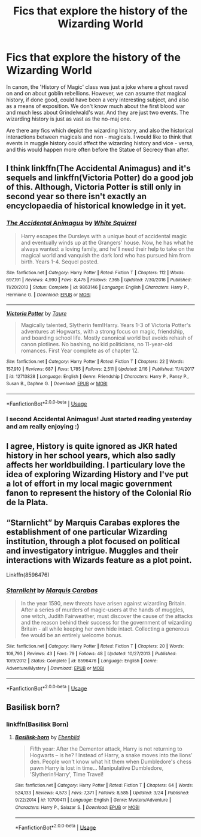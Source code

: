 #+TITLE: Fics that explore the history of the Wizarding World

* Fics that explore the history of the Wizarding World
:PROPERTIES:
:Author: 19ngplankton
:Score: 3
:DateUnix: 1591969086.0
:DateShort: 2020-Jun-12
:FlairText: Request
:END:
In canon, the 'History of Magic' class was just a joke where a ghost raved on and on about goblin rebellions. However, we can assume that magical history, if done good, could have been a very interesting subject, and also as a means of exposition. We don't know much about the first blood war and much less about Grindelwald's war. And they are just two events. The wizarding history is just as vast as the no-maj one.

Are there any fics which depict the wizarding history, and also the historical interactions between magicals and non - magicals. I would like to think that events in muggle history could affect the wizarding history and vice - versa, and this would happen more often before the Statue of Secrecy than after.


** I think linkffn(The Accidental Animagus) and it's sequels and linkffn(Victoria Potter) do a good job of this. Although, Victoria Potter is still only in second year so there isn't exactly an encyclopaedia of historical knowledge in it yet.
:PROPERTIES:
:Author: SnobbishWizard
:Score: 2
:DateUnix: 1591972001.0
:DateShort: 2020-Jun-12
:END:

*** [[https://www.fanfiction.net/s/9863146/1/][*/The Accidental Animagus/*]] by [[https://www.fanfiction.net/u/5339762/White-Squirrel][/White Squirrel/]]

#+begin_quote
  Harry escapes the Dursleys with a unique bout of accidental magic and eventually winds up at the Grangers' house. Now, he has what he always wanted: a loving family, and he'll need their help to take on the magical world and vanquish the dark lord who has pursued him from birth. Years 1-4. Sequel posted.
#+end_quote

^{/Site/:} ^{fanfiction.net} ^{*|*} ^{/Category/:} ^{Harry} ^{Potter} ^{*|*} ^{/Rated/:} ^{Fiction} ^{T} ^{*|*} ^{/Chapters/:} ^{112} ^{*|*} ^{/Words/:} ^{697,191} ^{*|*} ^{/Reviews/:} ^{4,990} ^{*|*} ^{/Favs/:} ^{8,475} ^{*|*} ^{/Follows/:} ^{7,365} ^{*|*} ^{/Updated/:} ^{7/30/2016} ^{*|*} ^{/Published/:} ^{11/20/2013} ^{*|*} ^{/Status/:} ^{Complete} ^{*|*} ^{/id/:} ^{9863146} ^{*|*} ^{/Language/:} ^{English} ^{*|*} ^{/Characters/:} ^{Harry} ^{P.,} ^{Hermione} ^{G.} ^{*|*} ^{/Download/:} ^{[[http://www.ff2ebook.com/old/ffn-bot/index.php?id=9863146&source=ff&filetype=epub][EPUB]]} ^{or} ^{[[http://www.ff2ebook.com/old/ffn-bot/index.php?id=9863146&source=ff&filetype=mobi][MOBI]]}

--------------

[[https://www.fanfiction.net/s/12713828/1/][*/Victoria Potter/*]] by [[https://www.fanfiction.net/u/883762/Taure][/Taure/]]

#+begin_quote
  Magically talented, Slytherin fem!Harry. Years 1-3 of Victoria Potter's adventures at Hogwarts, with a strong focus on magic, friendship, and boarding school life. Mostly canonical world but avoids rehash of canon plotlines. No bashing, no kid politicians, no 11-year-old romances. First Year complete as of chapter 12.
#+end_quote

^{/Site/:} ^{fanfiction.net} ^{*|*} ^{/Category/:} ^{Harry} ^{Potter} ^{*|*} ^{/Rated/:} ^{Fiction} ^{T} ^{*|*} ^{/Chapters/:} ^{22} ^{*|*} ^{/Words/:} ^{157,910} ^{*|*} ^{/Reviews/:} ^{687} ^{*|*} ^{/Favs/:} ^{1,785} ^{*|*} ^{/Follows/:} ^{2,511} ^{*|*} ^{/Updated/:} ^{2/16} ^{*|*} ^{/Published/:} ^{11/4/2017} ^{*|*} ^{/id/:} ^{12713828} ^{*|*} ^{/Language/:} ^{English} ^{*|*} ^{/Genre/:} ^{Friendship} ^{*|*} ^{/Characters/:} ^{Harry} ^{P.,} ^{Pansy} ^{P.,} ^{Susan} ^{B.,} ^{Daphne} ^{G.} ^{*|*} ^{/Download/:} ^{[[http://www.ff2ebook.com/old/ffn-bot/index.php?id=12713828&source=ff&filetype=epub][EPUB]]} ^{or} ^{[[http://www.ff2ebook.com/old/ffn-bot/index.php?id=12713828&source=ff&filetype=mobi][MOBI]]}

--------------

*FanfictionBot*^{2.0.0-beta} | [[https://github.com/tusing/reddit-ffn-bot/wiki/Usage][Usage]]
:PROPERTIES:
:Author: FanfictionBot
:Score: 1
:DateUnix: 1591972017.0
:DateShort: 2020-Jun-12
:END:


*** I second Accidental Animagus! Just started reading yesterday and am really enjoying :)
:PROPERTIES:
:Author: onherwayrejoicing
:Score: 1
:DateUnix: 1591972616.0
:DateShort: 2020-Jun-12
:END:


** I agree, History is quite ignored as JKR hated history in her school years, which also sadly affects her worldbuilding. I particulary love the idea of exploring Wizarding History and I've put a lot of effort in my local magic government fanon to represent the history of the Colonial Río de la Plata.
:PROPERTIES:
:Author: Ich_bin_du88
:Score: 2
:DateUnix: 1592017230.0
:DateShort: 2020-Jun-13
:END:


** “Starnlicht” by Marquis Carabas explores the establishment of one particular Wizarding institution, through a plot focused on political and investigatory intrigue. Muggles and their interactions with Wizards feature as a plot point.

Linkffn(8596476)
:PROPERTIES:
:Author: DidntKnewIt
:Score: 2
:DateUnix: 1592059386.0
:DateShort: 2020-Jun-13
:END:

*** [[https://www.fanfiction.net/s/8596476/1/][*/Starnlicht/*]] by [[https://www.fanfiction.net/u/2556095/Marquis-Carabas][/Marquis Carabas/]]

#+begin_quote
  In the year 1590, new threats have arisen against wizarding Britain. After a series of murders of magic-users at the hands of muggles, one witch, Judith Fairweather, must discover the cause of the attacks and the reason behind their success for the government of wizarding Britain - all while keeping her own hide intact. Collecting a generous fee would be an entirely welcome bonus.
#+end_quote

^{/Site/:} ^{fanfiction.net} ^{*|*} ^{/Category/:} ^{Harry} ^{Potter} ^{*|*} ^{/Rated/:} ^{Fiction} ^{T} ^{*|*} ^{/Chapters/:} ^{20} ^{*|*} ^{/Words/:} ^{108,793} ^{*|*} ^{/Reviews/:} ^{43} ^{*|*} ^{/Favs/:} ^{79} ^{*|*} ^{/Follows/:} ^{48} ^{*|*} ^{/Updated/:} ^{10/27/2013} ^{*|*} ^{/Published/:} ^{10/9/2012} ^{*|*} ^{/Status/:} ^{Complete} ^{*|*} ^{/id/:} ^{8596476} ^{*|*} ^{/Language/:} ^{English} ^{*|*} ^{/Genre/:} ^{Adventure/Mystery} ^{*|*} ^{/Download/:} ^{[[http://www.ff2ebook.com/old/ffn-bot/index.php?id=8596476&source=ff&filetype=epub][EPUB]]} ^{or} ^{[[http://www.ff2ebook.com/old/ffn-bot/index.php?id=8596476&source=ff&filetype=mobi][MOBI]]}

--------------

*FanfictionBot*^{2.0.0-beta} | [[https://github.com/tusing/reddit-ffn-bot/wiki/Usage][Usage]]
:PROPERTIES:
:Author: FanfictionBot
:Score: 1
:DateUnix: 1592059400.0
:DateShort: 2020-Jun-13
:END:


** Basilisk born?
:PROPERTIES:
:Author: anontarg
:Score: 0
:DateUnix: 1591969232.0
:DateShort: 2020-Jun-12
:END:

*** linkffn(Basilisk Born)
:PROPERTIES:
:Author: Miqdad_Suleman
:Score: 0
:DateUnix: 1592061274.0
:DateShort: 2020-Jun-13
:END:

**** [[https://www.fanfiction.net/s/10709411/1/][*/Basilisk-born/*]] by [[https://www.fanfiction.net/u/4707996/Ebenbild][/Ebenbild/]]

#+begin_quote
  Fifth year: After the Dementor attack, Harry is not returning to Hogwarts -- is he? ! Instead of Harry, a snake moves into the lions' den. People won't know what hit them when Dumbledore's chess pawn Harry is lost in time... Manipulative Dumbledore, 'Slytherin!Harry', Time Travel!
#+end_quote

^{/Site/:} ^{fanfiction.net} ^{*|*} ^{/Category/:} ^{Harry} ^{Potter} ^{*|*} ^{/Rated/:} ^{Fiction} ^{T} ^{*|*} ^{/Chapters/:} ^{64} ^{*|*} ^{/Words/:} ^{524,133} ^{*|*} ^{/Reviews/:} ^{4,573} ^{*|*} ^{/Favs/:} ^{7,371} ^{*|*} ^{/Follows/:} ^{8,585} ^{*|*} ^{/Updated/:} ^{3/24} ^{*|*} ^{/Published/:} ^{9/22/2014} ^{*|*} ^{/id/:} ^{10709411} ^{*|*} ^{/Language/:} ^{English} ^{*|*} ^{/Genre/:} ^{Mystery/Adventure} ^{*|*} ^{/Characters/:} ^{Harry} ^{P.,} ^{Salazar} ^{S.} ^{*|*} ^{/Download/:} ^{[[http://www.ff2ebook.com/old/ffn-bot/index.php?id=10709411&source=ff&filetype=epub][EPUB]]} ^{or} ^{[[http://www.ff2ebook.com/old/ffn-bot/index.php?id=10709411&source=ff&filetype=mobi][MOBI]]}

--------------

*FanfictionBot*^{2.0.0-beta} | [[https://github.com/tusing/reddit-ffn-bot/wiki/Usage][Usage]]
:PROPERTIES:
:Author: FanfictionBot
:Score: 0
:DateUnix: 1592061291.0
:DateShort: 2020-Jun-13
:END:

